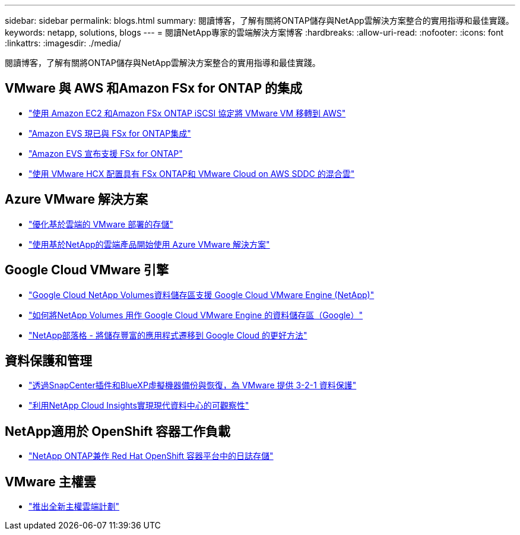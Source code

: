 ---
sidebar: sidebar 
permalink: blogs.html 
summary: 閱讀博客，了解有關將ONTAP儲存與NetApp雲解決方案整合的實用指導和最佳實踐。 
keywords: netapp, solutions, blogs 
---
= 閱讀NetApp專家的雲端解決方案博客
:hardbreaks:
:allow-uri-read: 
:nofooter: 
:icons: font
:linkattrs: 
:imagesdir: ./media/


[role="lead"]
閱讀博客，了解有關將ONTAP儲存與NetApp雲解決方案整合的實用指導和最佳實踐。



== VMware 與 AWS 和Amazon FSx for ONTAP 的集成

* link:https://bluexp.netapp.com/blog/aws-fsxn-blg-migrate-vmware-to-amazon-ec2-iscsi-based-fsx-for-ontap["使用 Amazon EC2 和Amazon FSx ONTAP iSCSI 協定將 VMware VM 移轉到 AWS"]
* link:https://aws.amazon.com/about-aws/whats-new/2025/06/amazon-elastic-vmware-service-fsx-netapp-ontap/["Amazon EVS 現已與 FSx for ONTAP集成"]
* link:https://www.netapp.com/blog/amazon-elastic-vmware-service-fsx-ontap/["Amazon EVS 宣布支援 FSx for ONTAP"]
* link:https://cloud.netapp.com/blog/aws-fsxo-blg-configure-hybrid-cloud-with-fsx-for-netapp-ontap-and-vmware-cloud-on-aws-sddc-using-vmware-hcx["使用 VMware HCX 配置具有 FSx ONTAP和 VMware Cloud on AWS SDDC 的混合雲"]




== Azure VMware 解決方案

* link:https://cloud.netapp.com/blog/azure-blg-optimize-storage-for-cloud-based-vmware-deployments["優化基於雲端的 VMware 部署的存儲"]
* link:https://cloud.netapp.com/blog/azure-blg-netapp-cloud-offerings-with-azure-vmware-solution["使用基於NetApp的雲端產品開始使用 Azure VMware 解決方案"]




== Google Cloud VMware 引擎

* link:https://www.netapp.com/blog/cloud-volumes-service-google-cloud-vmware-engine/["Google Cloud NetApp Volumes資料儲存區支援 Google Cloud VMware Engine (NetApp)"]
* link:https://cloud.google.com/blog/products/compute/how-to-use-netapp-cvs-as-datastores-with-vmware-engine["如何將NetApp Volumes 用作 Google Cloud VMware Engine 的資料儲存區（Google）"]
* link:https://www.netapp.com/blog/cloud-volumes-service-google-cloud-vmware-engine/["NetApp部落格 - 將儲存豐富的應用程式遷移到 Google Cloud 的更好方法"]




== 資料保護和管理

* link:https://community.netapp.com/t5/Tech-ONTAP-Blogs/3-2-1-Data-Protection-for-VMware-with-SnapCenter-Plug-in-and-BlueXP-Backup-and/ba/p/446180["透過SnapCenter插件和BlueXP虛擬機器備份與恢復，為 VMware 提供 3-2-1 資料保護"]
* link:https://community.netapp.com/t5/Tech-ONTAP-Blogs/Observability-for-the-Modern-Datacenter-with-NetApp-Cloud-Insights/ba/p/447495["利用NetApp Cloud Insights實現現代資料中心的可觀察性"]




== NetApp適用於 OpenShift 容器工作負載

* link:https://community.netapp.com/t5/Tech-ONTAP-Blogs/NetApp-ONTAP-doubles-up-as-storage-for-logs-in-Red-Hat-OpenShift-Container/ba/p/449280["NetApp ONTAP兼作 Red Hat OpenShift 容器平台中的日誌存儲"]




== VMware 主權雲

* link:https://blogs.vmware.com/cloud/2021/10/06/vmware-sovereign-cloud/["推出全新主權雲端計劃"]

